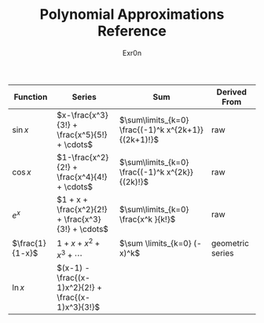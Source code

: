 #+AUTHOR: Exr0n
#+TITLE: Polynomial Approximations Reference
| Function        | Series                                             | Sum                                                 | Derived From     |
|-----------------+----------------------------------------------------+-----------------------------------------------------+------------------|
| $\sin x$        | $x-\frac{x^3}{3!} + \frac{x^5}{5!} + \cdots$       | $\sum\limits_{k=0} \frac{(-1)^k x^{2k+1}}{(2k+1)!}$ | raw              |
| $\cos x$        | $1-\frac{x^2}{2!} + \frac{x^4}{4!} + \cdots$       | $\sum\limits_{k=0} \frac{(-1)^k x^{2k}}{(2k)!}$     | raw              |
| $e^x$           | $1 + x + \frac{x^2}{2!} + \frac{x^3}{3!} + \cdots$ | $\sum\limits_{k=0} \frac{x^k }{k!}$                 | raw              |
| $\frac{1}{1-x}$ | $1+x+x^2+x^3+\cdots$                               | $\sum \limits_{k=0} (-x)^k$                         | geometric series |
| $\ln x$         | $(x-1) -\frac{(x-1)x^2}{2!} + \frac{(x-1)x^3}{3!}$ |                                                     |                  |
